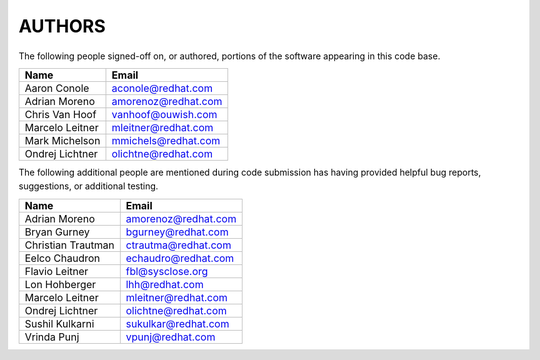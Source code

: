 ..
      SPDX-License-Identifier: GPL-2.0
      Licensed under the GNU General Purpose License Agreement version 2.0;
      you may not use this file except in accordance with the License.  You
      may obtain a copy of the license at

          https://www.gnu.org/licenses/old-licenses/gpl-2.0-standalone.html

      Unless required by applicable law or agreed to in writing, software
      distributed under the License is distributed on an "AS IS" BASIS, WITHOUT
      WARRANTIES OR CONDITIONS OF ANY KIND, either express or implied. See the
      License for the specific language governing permissions and limitations
      under the License.

=======
AUTHORS
=======

The following people signed-off on, or authored, portions of the software
appearing in this code base.

==========================  =================================================
Name                        Email
==========================  =================================================
Aaron Conole                aconole@redhat.com
Adrian Moreno               amorenoz@redhat.com
Chris Van Hoof              vanhoof@ouwish.com
Marcelo Leitner             mleitner@redhat.com
Mark Michelson              mmichels@redhat.com
Ondrej Lichtner             olichtne@redhat.com
==========================  =================================================

The following additional people are mentioned during code submission has having
provided helpful bug reports, suggestions, or additional testing.

==========================  =================================================
Name                        Email
==========================  =================================================
Adrian Moreno               amorenoz@redhat.com
Bryan Gurney                bgurney@redhat.com
Christian Trautman          ctrautma@redhat.com
Eelco Chaudron              echaudro@redhat.com
Flavio Leitner              fbl@sysclose.org
Lon Hohberger               lhh@redhat.com
Marcelo Leitner             mleitner@redhat.com
Ondrej Lichtner             olichtne@redhat.com
Sushil Kulkarni             sukulkar@redhat.com
Vrinda Punj                 vpunj@redhat.com
==========================  =================================================
